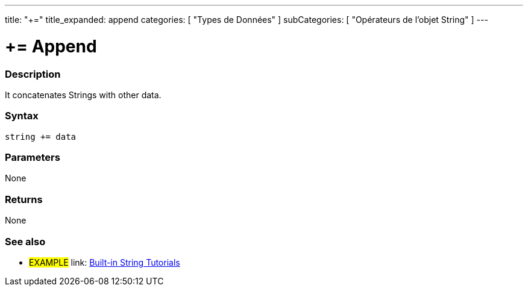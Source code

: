 ---
title: "+="
title_expanded: append
categories: [ "Types de Données" ]
subCategories: [ "Opérateurs de l'objet String" ]
---





= += Append


// OVERVIEW SECTION STARTS
[#overview]
--

[float]
=== Description
It concatenates Strings with other data.

[%hardbreaks]


[float]
=== Syntax
[source,arduino]
----
string += data
----

[float]
=== Parameters
None

[float]
=== Returns
None

--

// OVERVIEW SECTION ENDS



// HOW TO USE SECTION ENDS


// SEE ALSO SECTION
[#see_also]
--

[float]
=== See also

[role="example"]
* #EXAMPLE# link: https://www.arduino.cc/en/Tutorial/BuiltInExamples#strings[Built-in String Tutorials]
--
// SEE ALSO SECTION ENDS
